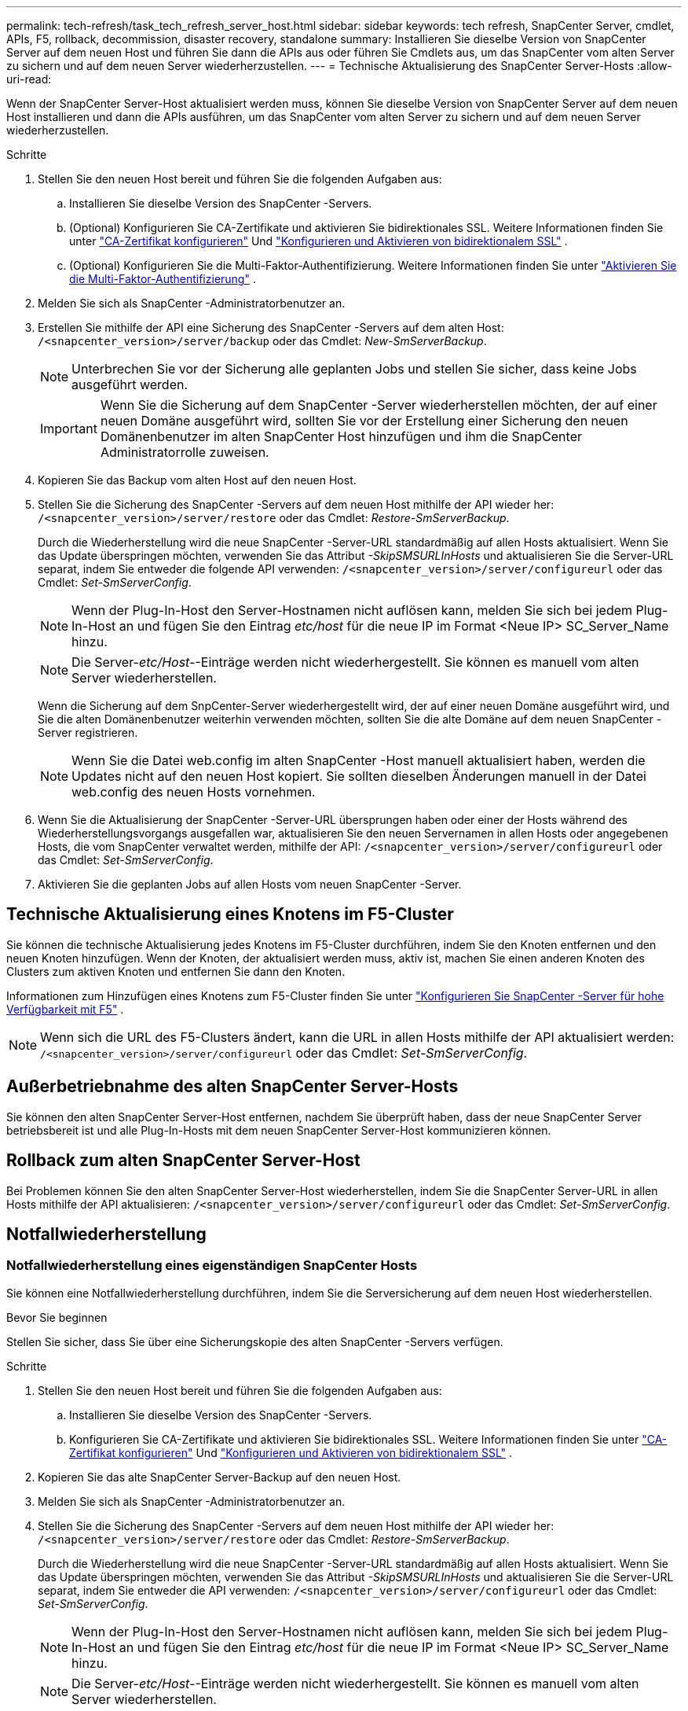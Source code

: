 ---
permalink: tech-refresh/task_tech_refresh_server_host.html 
sidebar: sidebar 
keywords: tech refresh, SnapCenter Server, cmdlet, APIs, F5, rollback, decommission, disaster recovery, standalone 
summary: Installieren Sie dieselbe Version von SnapCenter Server auf dem neuen Host und führen Sie dann die APIs aus oder führen Sie Cmdlets aus, um das SnapCenter vom alten Server zu sichern und auf dem neuen Server wiederherzustellen. 
---
= Technische Aktualisierung des SnapCenter Server-Hosts
:allow-uri-read: 


[role="lead"]
Wenn der SnapCenter Server-Host aktualisiert werden muss, können Sie dieselbe Version von SnapCenter Server auf dem neuen Host installieren und dann die APIs ausführen, um das SnapCenter vom alten Server zu sichern und auf dem neuen Server wiederherzustellen.

.Schritte
. Stellen Sie den neuen Host bereit und führen Sie die folgenden Aufgaben aus:
+
.. Installieren Sie dieselbe Version des SnapCenter -Servers.
.. (Optional) Konfigurieren Sie CA-Zertifikate und aktivieren Sie bidirektionales SSL.  Weitere Informationen finden Sie unter https://docs.netapp.com/us-en/snapcenter/install/reference_generate_CA_certificate_CSR_file.html["CA-Zertifikat konfigurieren"] Und https://docs.netapp.com/us-en/snapcenter/install/task_configure_two_way_ssl.html["Konfigurieren und Aktivieren von bidirektionalem SSL"] .
.. (Optional) Konfigurieren Sie die Multi-Faktor-Authentifizierung. Weitere Informationen finden Sie unter  https://docs.netapp.com/us-en/snapcenter/install/enable_multifactor_authentication.html["Aktivieren Sie die Multi-Faktor-Authentifizierung"] .


. Melden Sie sich als SnapCenter -Administratorbenutzer an.
. Erstellen Sie mithilfe der API eine Sicherung des SnapCenter -Servers auf dem alten Host: `/<snapcenter_version>/server/backup` oder das Cmdlet: _New-SmServerBackup_.
+

NOTE: Unterbrechen Sie vor der Sicherung alle geplanten Jobs und stellen Sie sicher, dass keine Jobs ausgeführt werden.

+

IMPORTANT: Wenn Sie die Sicherung auf dem SnapCenter -Server wiederherstellen möchten, der auf einer neuen Domäne ausgeführt wird, sollten Sie vor der Erstellung einer Sicherung den neuen Domänenbenutzer im alten SnapCenter Host hinzufügen und ihm die SnapCenter Administratorrolle zuweisen.

. Kopieren Sie das Backup vom alten Host auf den neuen Host.
. Stellen Sie die Sicherung des SnapCenter -Servers auf dem neuen Host mithilfe der API wieder her: `/<snapcenter_version>/server/restore` oder das Cmdlet: _Restore-SmServerBackup_.
+
Durch die Wiederherstellung wird die neue SnapCenter -Server-URL standardmäßig auf allen Hosts aktualisiert.  Wenn Sie das Update überspringen möchten, verwenden Sie das Attribut _-SkipSMSURLInHosts_ und aktualisieren Sie die Server-URL separat, indem Sie entweder die folgende API verwenden: `/<snapcenter_version>/server/configureurl` oder das Cmdlet: _Set-SmServerConfig_.

+

NOTE: Wenn der Plug-In-Host den Server-Hostnamen nicht auflösen kann, melden Sie sich bei jedem Plug-In-Host an und fügen Sie den Eintrag _etc/host_ für die neue IP im Format <Neue IP> SC_Server_Name hinzu.

+

NOTE: Die Server-_etc/Host-_-Einträge werden nicht wiederhergestellt.  Sie können es manuell vom alten Server wiederherstellen.

+
Wenn die Sicherung auf dem SnpCenter-Server wiederhergestellt wird, der auf einer neuen Domäne ausgeführt wird, und Sie die alten Domänenbenutzer weiterhin verwenden möchten, sollten Sie die alte Domäne auf dem neuen SnapCenter -Server registrieren.

+

NOTE: Wenn Sie die Datei web.config im alten SnapCenter -Host manuell aktualisiert haben, werden die Updates nicht auf den neuen Host kopiert.  Sie sollten dieselben Änderungen manuell in der Datei web.config des neuen Hosts vornehmen.

. Wenn Sie die Aktualisierung der SnapCenter -Server-URL übersprungen haben oder einer der Hosts während des Wiederherstellungsvorgangs ausgefallen war, aktualisieren Sie den neuen Servernamen in allen Hosts oder angegebenen Hosts, die vom SnapCenter verwaltet werden, mithilfe der API: `/<snapcenter_version>/server/configureurl` oder das Cmdlet: _Set-SmServerConfig_.
. Aktivieren Sie die geplanten Jobs auf allen Hosts vom neuen SnapCenter -Server.




== Technische Aktualisierung eines Knotens im F5-Cluster

Sie können die technische Aktualisierung jedes Knotens im F5-Cluster durchführen, indem Sie den Knoten entfernen und den neuen Knoten hinzufügen.  Wenn der Knoten, der aktualisiert werden muss, aktiv ist, machen Sie einen anderen Knoten des Clusters zum aktiven Knoten und entfernen Sie dann den Knoten.

Informationen zum Hinzufügen eines Knotens zum F5-Cluster finden Sie unter https://docs.netapp.com/us-en/snapcenter/install/concept_configure_snapcenter_servers_for_high_availabiity_using_f5.html["Konfigurieren Sie SnapCenter -Server für hohe Verfügbarkeit mit F5"] .


NOTE: Wenn sich die URL des F5-Clusters ändert, kann die URL in allen Hosts mithilfe der API aktualisiert werden: `/<snapcenter_version>/server/configureurl` oder das Cmdlet: _Set-SmServerConfig_.



== Außerbetriebnahme des alten SnapCenter Server-Hosts

Sie können den alten SnapCenter Server-Host entfernen, nachdem Sie überprüft haben, dass der neue SnapCenter Server betriebsbereit ist und alle Plug-In-Hosts mit dem neuen SnapCenter Server-Host kommunizieren können.



== Rollback zum alten SnapCenter Server-Host

Bei Problemen können Sie den alten SnapCenter Server-Host wiederherstellen, indem Sie die SnapCenter Server-URL in allen Hosts mithilfe der API aktualisieren: `/<snapcenter_version>/server/configureurl` oder das Cmdlet: _Set-SmServerConfig_.



== Notfallwiederherstellung



=== Notfallwiederherstellung eines eigenständigen SnapCenter Hosts

Sie können eine Notfallwiederherstellung durchführen, indem Sie die Serversicherung auf dem neuen Host wiederherstellen.

.Bevor Sie beginnen
Stellen Sie sicher, dass Sie über eine Sicherungskopie des alten SnapCenter -Servers verfügen.

.Schritte
. Stellen Sie den neuen Host bereit und führen Sie die folgenden Aufgaben aus:
+
.. Installieren Sie dieselbe Version des SnapCenter -Servers.
.. Konfigurieren Sie CA-Zertifikate und aktivieren Sie bidirektionales SSL.  Weitere Informationen finden Sie unter https://docs.netapp.com/us-en/snapcenter/install/reference_generate_CA_certificate_CSR_file.html["CA-Zertifikat konfigurieren"] Und https://docs.netapp.com/us-en/snapcenter/install/task_configure_two_way_ssl.html["Konfigurieren und Aktivieren von bidirektionalem SSL"] .


. Kopieren Sie das alte SnapCenter Server-Backup auf den neuen Host.
. Melden Sie sich als SnapCenter -Administratorbenutzer an.
. Stellen Sie die Sicherung des SnapCenter -Servers auf dem neuen Host mithilfe der API wieder her: `/<snapcenter_version>/server/restore` oder das Cmdlet: _Restore-SmServerBackup_.
+
Durch die Wiederherstellung wird die neue SnapCenter -Server-URL standardmäßig auf allen Hosts aktualisiert.  Wenn Sie das Update überspringen möchten, verwenden Sie das Attribut _-SkipSMSURLInHosts_ und aktualisieren Sie die Server-URL separat, indem Sie entweder die API verwenden: `/<snapcenter_version>/server/configureurl` oder das Cmdlet: _Set-SmServerConfig_.

+

NOTE: Wenn der Plug-In-Host den Server-Hostnamen nicht auflösen kann, melden Sie sich bei jedem Plug-In-Host an und fügen Sie den Eintrag _etc/host_ für die neue IP im Format <Neue IP> SC_Server_Name hinzu.

+

NOTE: Die Server-_etc/Host-_-Einträge werden nicht wiederhergestellt.  Sie können es manuell vom alten Server wiederherstellen.

. Wenn Sie die Aktualisierung der URL übersprungen haben oder einer der Hosts während des Wiederherstellungsvorgangs ausgefallen war, aktualisieren Sie den neuen Servernamen in allen Hosts oder angegebenen Hosts, die vom SnapCenter verwaltet werden, mithilfe der API: `/<snapcenter_version>/server/configureurl` oder das Cmdlet: _Set-SmServerConfig_.




=== Notfallwiederherstellung des SnapCenter F5-Clusters

Sie können eine Notfallwiederherstellung durchführen, indem Sie die Serversicherung auf dem neuen Host wiederherstellen und dann den eigenständigen Host in einen Cluster konvertieren.

.Bevor Sie beginnen
Stellen Sie sicher, dass Sie über eine Sicherungskopie des alten SnapCenter -Servers verfügen.

.Schritte
. Stellen Sie den neuen Host bereit und führen Sie die folgenden Aufgaben aus:
+
.. Installieren Sie dieselbe Version des SnapCenter -Servers.
.. Konfigurieren Sie CA-Zertifikate und aktivieren Sie bidirektionales SSL.  Weitere Informationen finden Sie unter https://docs.netapp.com/us-en/snapcenter/install/reference_generate_CA_certificate_CSR_file.html["CA-Zertifikat konfigurieren"] Und https://docs.netapp.com/us-en/snapcenter/install/task_configure_two_way_ssl.html["Konfigurieren und Aktivieren von bidirektionalem SSL"] .


. Kopieren Sie das alte SnapCenter Server-Backup auf den neuen Host.
. Melden Sie sich als SnapCenter -Administratorbenutzer an.
. Stellen Sie die Sicherung des SnapCenter -Servers auf dem neuen Host mithilfe der API wieder her: `/<snapcenter_version>/server/restore` oder das Cmdlet: _Restore-SmServerBackup_.
+
Durch die Wiederherstellung wird die neue SnapCenter -Server-URL standardmäßig auf allen Hosts aktualisiert.  Wenn Sie das Update überspringen möchten, verwenden Sie das Attribut _-SkipSMSURLInHosts_ und aktualisieren Sie die Server-URL separat, indem Sie entweder die API verwenden: `/<snapcenter_version>/server/configureurl` oder das Cmdlet: _Set-SmServerConfig_.

+

NOTE: Wenn der Plug-In-Host den Server-Hostnamen nicht auflösen kann, melden Sie sich bei jedem Plug-In-Host an und fügen Sie den Eintrag _etc/host_ für die neue IP im Format <Neue IP> SC_Server_Name hinzu.

+

NOTE: Die Server-_etc/Host-_-Einträge werden nicht wiederhergestellt.  Sie können es manuell vom alten Server wiederherstellen.

. Wenn Sie die Aktualisierung der URL übersprungen haben oder einer der Hosts während des Wiederherstellungsvorgangs ausgefallen war, aktualisieren Sie den neuen Servernamen in allen Hosts oder angegebenen Hosts, die vom SnapCenter verwaltet werden, mithilfe der API: `/<snapcenter_version>/server/configureurl` oder das Cmdlet: _Set-SmServerConfig_.
. Konvertieren Sie den eigenständigen Host in einen F5-Cluster.
+
Informationen zur Konfiguration von F5 finden Sie unter https://docs.netapp.com/us-en/snapcenter/install/concept_configure_snapcenter_servers_for_high_availabiity_using_f5.html["Konfigurieren Sie SnapCenter -Server für hohe Verfügbarkeit mit F5"] .



.Ähnliche Informationen
Informationen zu den APIs erhalten Sie auf der Swagger-Seite. Siehelink:https://docs.netapp.com/us-en/snapcenter/sc-automation/task_how%20to_access_rest_apis_using_the_swagger_api_web_page.html["So greifen Sie über die Swagger-API-Webseite auf REST-APIs zu"] .

Informationen zu den mit dem Cmdlet verwendbaren Parametern und deren Beschreibungen erhalten Sie durch Ausführen von _Get-Help command_name_.  Alternativ können Sie auch die https://docs.netapp.com/us-en/snapcenter-cmdlets/index.html["Referenzhandbuch für SnapCenter -Software-Cmdlets"^] .
